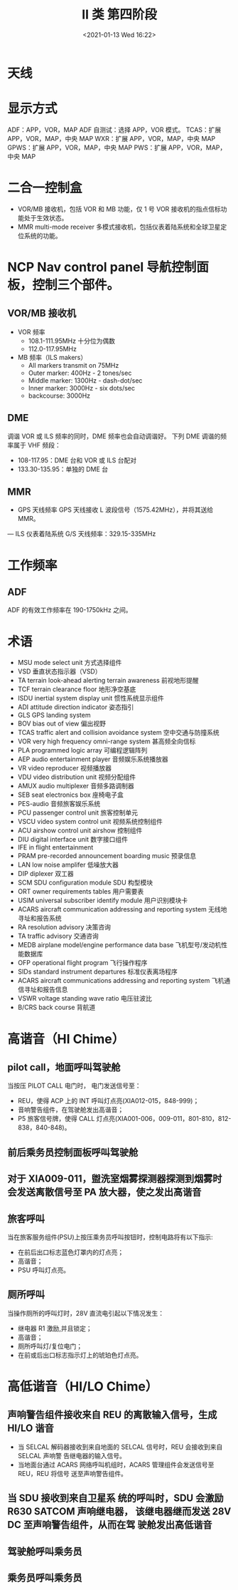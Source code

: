 # -*- eval: (setq org-download-image-dir (concat default-directory "./static/II 类 第四阶段/")); -*-
:PROPERTIES:
:ID:       EAAB8E0A-A658-4160-89FF-F29581168E93
:END:
#+LATEX_CLASS: my-article

#+DATE: <2021-01-13 Wed 16:22>
#+TITLE: II 类 第四阶段

* 天线
[[file:./static/II 类 第四阶段/2021-01-24_16-38-53_screenshot.jpg]]

* 显示方式
ADF：APP，VOR，MAP
ADF 自测试：选择 APP，VOR 模式。
TCAS：扩展 APP，VOR，MAP，中央 MAP
WXR：扩展 APP，VOR，MAP，中央 MAP
GPWS：扩展 APP，VOR，MAP，中央 MAP
PWS：扩展 APP，VOR，MAP，中央 MAP
* 二合一控制盒
- VOR/MB 接收机，包括 VOR 和 MB 功能，仅 1 号 VOR 接收机的指点信标功能处于生效状态。
- MMR multi-mode receiver 多模式接收机，包括仪表着陆系统和全球卫星定位系统的功能。

* NCP Nav control panel 导航控制面板，控制三个部件。
** VOR/MB 接收机
  - VOR 频率
    - 108.1-111.95MHz 十分位为偶数
    - 112.0-117.95MHz
  - MB 频率（ILS makers）
    - All markers transmit on 75MHz
    - Outer marker: 400Hz - 2 tones/sec
    - Middle marker: 1300Hz - dash-dot/sec
    - Inner marker: 3000Hz - six dots/sec
    - backcourse: 3000Hz

** DME
调谐 VOR 或 ILS 频率的同时，DME 频率也会自动调谐好。
下列 DME 调谐的频率属于 VHF 频段：
- 108-117.95：DME 台和 VOR 或 ILS 台配对
- 133.30-135.95：单独的 DME 台

** MMR
   - GPS 天线频率
     GPS 天线接收 L 波段信号（1575.42MHz），并将其送给 MMR。
   — ILS 仪表着陆系统
     G/S 天线频率：329.15-335MHz

* 工作频率
** ADF
ADF 的有效工作频率在 190-1750kHz 之间。

* 术语
- MSU mode select unit 方式选择组件
- VSD 垂直状态指示器（VSD）
- TA terrain look-ahead alerting terrain awareness 前视地形提醒
- TCF terrain clearance floor 地形净空基底
- ISDU inertial system display unit 惯性系统显示组件
- ADI attitude direction indicator 姿态指引
- GLS GPS landing system
- BOV bias out of view 偏出视野
- TCAS traffic alert and collision avoidance system 空中交通与防撞系统
- VOR very high frequency omni-range system 甚高频全向信标
- PLA programmed logic array 可编程逻辑阵列
- AEP audio entertainment player 音频娱乐系统播放器
- VR video reproducer 视频播放器
- VDU video distribution unit 视频分配组件
- AMUX audio multiplexer 音频多路调制器
- SEB seat electronics box 座椅电子盒
- PES-audio 音频旅客娱乐系统
- PCU passenger control unit 旅客控制单元
- VSCU video system control unit 视频系统控制组件
- ACU airshow control unit airshow 控制组件
- DIU digital interface unit 数字接口组件
- IFE in flight entertainment
- PRAM pre-recorded announcement boarding music 预录信息
- LAN low noise amplifer 低噪放大器
- DIP diplexer 双工器
- SCM SDU configuration module SDU 构型模块
- ORT owner requirements tables 用户需要表
- USIM universal subscriber identify module 用户识别模块卡
- ACARS aircraft communication addressing and reporting system 无线地寻址和报告系统
- RA resolution advisory 决策咨询
- TA traffic advisory 交通咨询
- MEDB airplane model/engine performance data base 飞机型号/发动机性能数据库
- OFP operational flight program 飞行操作程序
- SIDs standard instrument departures 标准仪表离场程序
- ACARS aircraft communications addressing and reporting system 飞机通信寻址和报告信息
- VSWR voltage standing wave ratio 电压驻波比
- B/CRS back course 背航道
* 高谐音（HI Chime）
** pilot call，地面呼叫驾驶舱
当按压 PILOT CALL 电门时， 电门发送信号至：
- REU，使得 ACP 上的 INT 呼叫灯点亮(XIA012-015，848-999)；
- 音响警告组件，在驾驶舱发出高谐音；
- P5 旅客信号牌，使得 CALL 灯点亮(XIA001-006，009-011，801-810，812-838，840-848)。

[[file:./static/II 类 第四阶段/2021-03-25_08-17-15_screenshot.jpg]]

** 前后乘务员控制面板呼叫驾驶舱
** 对于 XIA009-011，盥洗室烟雾探测器探测到烟雾时会发送离散信号至 PA 放大器，使之发出高谐音
** 旅客呼叫
当在旅客服务组件(PSU)上按压乘务员呼叫按钮时，控制电路将有以下指示:
- 在前后出口标志蓝色灯罩内的灯点亮；
- 高谐音；
- PSU 呼叫灯点亮。
** 厕所呼叫
当操作厕所的呼叫灯时，28V 直流电引起以下情况发生：
- 继电器 R1 激励,并且锁定；
- 高谐音；
- 厕所呼叫灯/复位电门；
- 在前或后出口标志指示灯上的琥珀色灯点亮。

* 高低谐音（HI/LO Chime）
** 声响警告组件接收来自 REU 的离散输入信号，生成 HI/LO 谐音
- 当 SELCAL 解码器接收到来自地面的 SELCAL 信号时，REU 会接收到来自 SELCAL 声响警 告继电器的输入信号。
- 当地面台通过 ACARS 网络呼叫机组时，ACARS 管理组件会发送信号至 REU，REU 将信号 送至声响警告组件。
** 当 SDU 接收到来自卫星系 统的呼叫时，SDU 会激励 R630 SATCOM 声响继电器， 该继电器继而发送 28V DC 至声响警告组件，从而在驾 驶舱发出高低谐音
** 驾驶舱呼叫乘务员
** 乘务员呼叫乘务员
